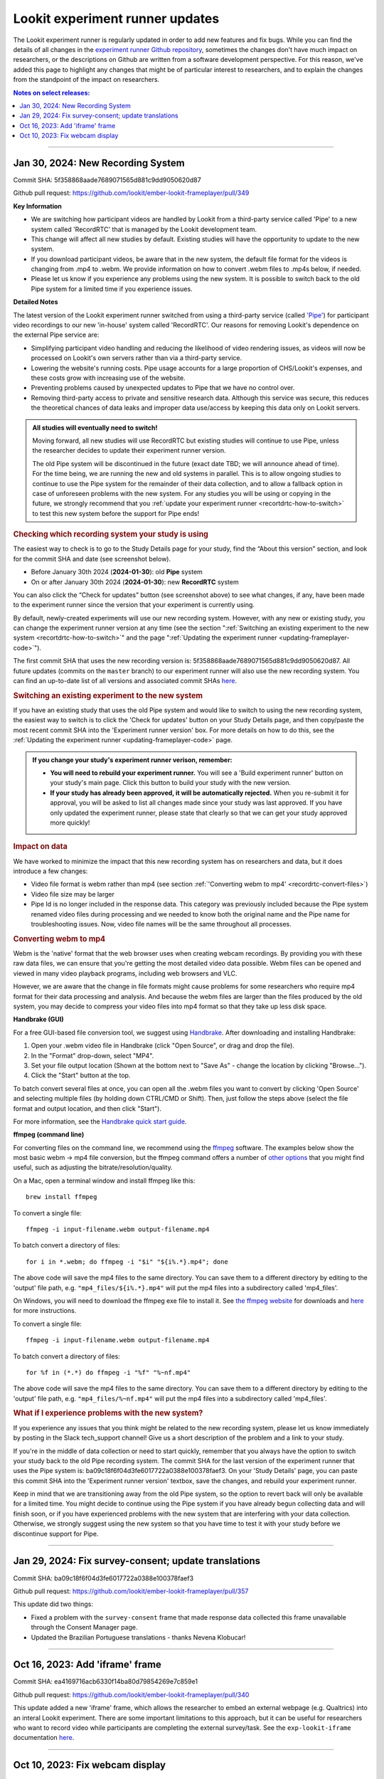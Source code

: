 .. _runner-releases:

#############################################
Lookit experiment runner updates
#############################################

The Lookit experiment runner is regularly updated in order to add new features and fix bugs. While you can find the details of all changes in the `experiment runner Github repository <https://github.com/lookit/ember-lookit-frameplayer/commits/master>`__, sometimes the changes don't have much impact on researchers, or the descriptions on Github are written from a software development perspective. For this reason, we've added this page to highlight any changes that might be of particular interest to researchers, and to explain the changes from the standpoint of the impact on researchers.

.. contents:: Notes on select releases:
   :depth: 1
   :local:
   :backlinks: none

----

Jan 30, 2024: New Recording System
-----------------------------------

Commit SHA: 5f358868aade7689071565d881c9dd9050620d87

Github pull request: https://github.com/lookit/ember-lookit-frameplayer/pull/349

**Key Information**

* We are switching how participant videos are handled by Lookit from a third-party service called 'Pipe' to a new system called 'RecordRTC' that is managed by the Lookit development team.
* This change will affect all new studies by default. Existing studies will have the opportunity to update to the new system.
* If you download participant videos, be aware that in the new system, the default file format for the videos is changing from .mp4 to .webm. We provide information on how to convert .webm files to .mp4s below, if needed.
* Please let us know if you experience any problems using the new system. It is possible to switch back to the old Pipe system for a limited time if you experience issues.

**Detailed Notes**

The latest version of the Lookit experiment runner switched from using a third-party service (called `'Pipe' <https://addpipe.com/>`__) for participant video recordings to our new 'in-house' system called 'RecordRTC'. Our reasons for removing Lookit's dependence on the external Pipe service are: 

* Simplifying participant video handling and reducing the likelihood of video rendering issues, as videos will now be processed on Lookit's own servers rather than via a third-party service.
* Lowering the website's running costs. Pipe usage accounts for a large proportion of CHS/Lookit's expenses, and these costs grow with increasing use of the website.
* Preventing problems caused by unexpected updates to Pipe that we have no control over.
* Removing third-party access to private and sensitive research data. Although this service was secure, this reduces the theoretical chances of data leaks and improper data use/access by keeping this data only on Lookit servers.

.. admonition:: All studies will eventually need to switch! 

   Moving forward, all new studies will use RecordRTC but existing studies will continue to use Pipe, unless the researcher decides to update their experiment runner version.

   The old Pipe system will be discontinued in the future (exact date TBD; we will announce ahead of time). For the time being, we are running the new and old systems in parallel. This is to allow ongoing studies to continue to use the Pipe system for the remainder of their data collection, and to allow a fallback option in case of unforeseen problems with the new system. For any studies you will be using or copying in the future, we strongly recommend that you :ref:`update your experiment runner <recortdrtc-how-to-switch>` to test this new system before the support for Pipe ends!


.. _recortdrtc-check-system:

.. rubric:: Checking which recording system your study is using

The easiest way to check is to go to the Study Details page for your study, find the “About this version” section, and look for the commit SHA and date (see screenshot below). 

* Before January 30th 2024 (**2024-01-30**): old **Pipe** system
* On or after January 30th 2024 (**2024-01-30**): new **RecordRTC** system

.. image:: _static/img/efp-releases-about-version.png
    :alt: Study Details page with information about the study's experiment runner version.

You can also click the “Check for updates” button (see screenshot above) to see what changes, if any, have been made to the experiment runner since the version that your experiment is currently using.

By default, newly-created experiments will use our new recording system. However, with any new or existing study, you can change the experiment runner version at any time (see the section ":ref:`Switching an existing experiment to the new system <recortdrtc-how-to-switch>`" and the page ":ref:`Updating the experiment runner <updating-frameplayer-code>`").

The first commit SHA that uses the new recording version is: 5f358868aade7689071565d881c9dd9050620d87. All future updates (commits on the ``master`` branch) to our experiment runner will also use the new recording system. You can find an up-to-date list of all versions and associated commit SHAs `here <https://github.com/lookit/ember-lookit-frameplayer/commits/master>`__.

.. _recortdrtc-how-to-switch:

.. rubric:: Switching an existing experiment to the new system

If you have an existing study that uses the old Pipe system and would like to switch to using the new recording system, the easiest way to switch is to click the 'Check for updates' button on your Study Details page, and then copy/paste the most recent commit SHA into the 'Experiment runner version' box. For more details on how to do this, see the :ref:`Updating the experiment runner <updating-frameplayer-code>` page.

.. admonition:: If you change your study's experiment runner verison, remember: 

   * **You will need to rebuild your experiment runner.** You will see a 'Build experiment runner' button on your study's main page. Click this button to build your study with the new version.
   * **If your study has already been approved, it will be automatically rejected.** When you re-submit it for approval, you will be asked to list all changes made since your study was last approved. If you have only updated the experiment runner, please state that clearly so that we can get your study approved more quickly! 


.. _recordrtc-data-impact:

.. rubric:: Impact on data

We have worked to minimize the impact that this new recording system has on researchers and data, but it does introduce a few changes:

* Video file format is webm rather than mp4 (see section :ref:`'Converting webm to mp4' <recordrtc-convert-files>`)
* Video file size may be larger
* Pipe Id is no longer included in the response data. This category was previously included because the Pipe system renamed video files during processing and we needed to know both the original name and the Pipe name for troubleshooting issues. Now, video file names will be the same throughout all processes.

.. _recordrtc-convert-files:

.. rubric:: Converting webm to mp4

Webm is the 'native' format that the web browser uses when creating webcam recordings. By providing you with these raw data files, we can ensure that you're getting the most detailed video data possible. Webm files can be opened and viewed in many video playback programs, including web browsers and VLC. 

However, we are aware that the change in file formats might cause problems for some researchers who require mp4 format for their data processing and analysis. And because the webm files are larger than the files produced by the old system, you may decide to compress your video files into mp4 format so that they take up less disk space. 

**Handbrake (GUI)**

For a free GUI-based file conversion tool, we suggest using `Handbrake <https://handbrake.fr/>`__. After downloading and installing Handbrake: 

1. Open your .webm video file in Handbrake (click "Open Source", or drag and drop the file).
2. In the "Format" drop-down, select "MP4".
3. Set your file output location (Shown at the bottom next to "Save As" - change the location by clicking "Browse...").
4. Click the "Start" button at the top.  

To batch convert several files at once, you can open all the .webm files you want to convert by clicking 'Open Source' and selecting multiple files (by holding down CTRL/CMD or Shift). Then, just follow the steps above (select the file format and output location, and then click "Start").

For more information, see the `Handbrake quick start guide <https://handbrake.fr/docs/en/1.7.0/introduction/quick-start.html>`__.

**ffmpeg (command line)**

For converting files on the command line, we recommend using the `ffmpeg <https://www.ffmpeg.org/>`__ software. The examples below show the most basic webm -> mp4 file conversion, but the ffmpeg command offers a number of `other options <https://www.ffmpeg.org/ffmpeg.html#Main-options>`__ that you might find useful, such as adjusting the bitrate/resolution/quality. 

On a Mac, open a terminal window and install ffmpeg like this::

   brew install ffmpeg

To convert a single file::

   ffmpeg -i input-filename.webm output-filename.mp4

To batch convert a directory of files::

   for i in *.webm; do ffmpeg -i "$i" "${i%.*}.mp4"; done

The above code will save the mp4 files to the same directory. You can save them to a different directory by editing to the 'output' file path, e.g. ``"mp4_files/${i%.*}.mp4"`` will put the mp4 files into a subdirectory called 'mp4_files'.

On Windows, you will need to download the ffmpeg exe file to install it. See `the ffmpeg website <https://ffmpeg.org/download.html#build-windows>`__ for downloads and `here <https://phoenixnap.com/kb/ffmpeg-windows>`__ for more instructions.

To convert a single file::

   ffmpeg -i input-filename.webm output-filename.mp4

To batch convert a directory of files::

   for %f in (*.*) do ffmpeg -i "%f" "%~nf.mp4"

The above code will save the mp4 files to the same directory. You can save them to a different directory by editing to the 'output' file path, e.g. ``"mp4_files/%~nf.mp4"`` will put the mp4 files into a subdirectory called 'mp4_files'.


.. _recordrtc-issues:

.. rubric:: What if I experience problems with the new system?

If you experience any issues that you think might be related to the new recording system, please let us know immediately by posting in the Slack tech_support channel! Give us a short description of the problem and a link to your study. 

If you're in the middle of data collection or need to start quickly, remember that you always have the option to switch your study back to the old Pipe recording system. The commit SHA for the last version of the experiment runner that uses the Pipe system is: ba09c18f6f04d3fe6017722a0388e100378faef3. On your 'Study Details' page, you can paste this commit SHA into the 'Experiment runner version' textbox, save the changes, and rebuild your experiment runner.

Keep in mind that we are transitioning away from the old Pipe system, so the option to revert back will only be available for a limited time. You might decide to continue using the Pipe system if you have already begun collecting data and will finish soon, or if you have experienced problems with the new system that are interfering with your data collection. Otherwise, we strongly suggest using the new system so that you have time to test it with your study before we discontinue support for Pipe.

----

Jan 29, 2024: Fix survey-consent; update translations
-----------------------------------------------------------

Commit SHA: ba09c18f6f04d3fe6017722a0388e100378faef3

Github pull request: https://github.com/lookit/ember-lookit-frameplayer/pull/357

This update did two things:

* Fixed a problem with the ``survey-consent`` frame that made response data collected this frame unavailable through the Consent Manager page.  
* Updated the Brazilian Portuguese translations - thanks Nevena Klobucar!

----

Oct 16, 2023: Add 'iframe' frame
--------------------------------

Commit SHA: ea4169716acb6330f14ba80d79854269e7c859e1

Github pull request: https://github.com/lookit/ember-lookit-frameplayer/pull/340

This update added a new 'iframe' frame, which allows the researcher to embed an external webpage (e.g. Qualtrics) into an interal Lookit experiment. There are some important limitations to this approach, but it can be useful for researchers who want to record video while participants are completing the external survey/task. See the ``exp-lookit-iframe`` documentation `here <https://lookit.readthedocs.io/projects/frameplayer/en/latest/components/exp-lookit-iframe/doc.html>`_.

----

Oct 10, 2023: Fix webcam display 
----------------------------------

Commit SHA: bc5ffc1ab7b6c1d167d8434862d6bf4cc3bb4550

Github pull request: https://github.com/lookit/ember-lookit-frameplayer/pull/334

This change fixed the problem with the Pipe webcam display in the ``video-consent`` frame and other frames that display the webcam back to the participant. The problem was that the webcam video display box can cover up other elements on the page, including text and recording start/stop buttons. 

This update fixes the webcam display problem on the following frames:

* ``instructions``
* ``observation``
* ``video-assent``
* ``video-consent``
* ``webcam-display``
* ``video-config``
* ``video-config-quality``
